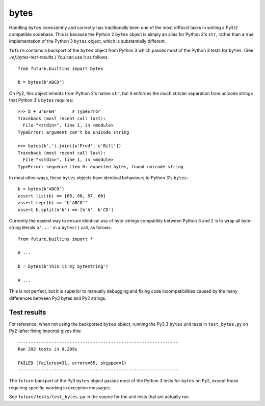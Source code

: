 .. _bytes-object:
bytes
-----

Handling ``bytes`` consistently and correctly has traditionally been one of the
most difficult tasks in writing a Py3/2 compatible codebase. This is because
the Python 2 ``bytes`` object is simply an alias for Python 2's ``str``, rather
than a true implementation of the Python 3 ``bytes`` object, which is
substantially different.

``future`` contains a backport of the ``bytes`` object from Python 3 which
passes most of the Python 3 tests for ``bytes``. (See
`:ref:bytes-test-results`.) You can use it as follows::

    from future.builtins import bytes
    
    b = bytes(b'ABCD')

On Py2, this object inherits from Python 2's native ``str``, but it enforces
the much stricter separation from unicode strings that Python 3's ``bytes``
requires::

    >>> b + u'EFGH'      # TypeError
    Traceback (most recent call last):
      File "<stdin>", line 1, in <module>
    TypeError: argument can't be unicode string
    
    >>> bytes(b',').join([u'Fred', u'Bill'])
    Traceback (most recent call last):
      File "<stdin>", line 1, in <module>
    TypeError: sequence item 0: expected bytes, found unicode string

In most other ways, these ``bytes`` objects have identical behaviours to Python 3's ``bytes``::

    b = bytes(b'ABCD')
    assert list(b) == [65, 66, 67, 68]
    assert repr(b) == "b'ABCD'"
    assert b.split(b'b') == [b'A', b'CD']

Currently the easiest way to ensure identical use of byte-strings compatibly between
Python 3 and 2 is to wrap all byte-string literals ``b'...'`` in a ``bytes()``
call, as follows::
    
    from future.builtins import *
    
    # ...

    b = bytes(b'This is my bytestring')

    # ...

This is not perfect, but it is superior to manually debugging and fixing code
incompatibilities caused by the many differences between Py3 bytes and Py2
strings.


.. _bytes-test-results:
Test results
~~~~~~~~~~~~

For reference, when not using the backported ``bytes`` object, running the Py3.3
``bytes`` unit tests in ``test_bytes.py`` on Py2 (after fixing imports) gives
this::

    --------------------------------------------------------------
    Ran 203 tests in 0.209s
    
    FAILED (failures=31, errors=55, skipped=1)
    --------------------------------------------------------------

The ``future`` backport of the Py3 ``bytes`` object passes most of the Python 3
tests for ``bytes`` on Py2, except those requiring specific wording in exception
messages.

See ``future/tests/test_bytes.py`` in the source for the unit tests that are
actually run.


